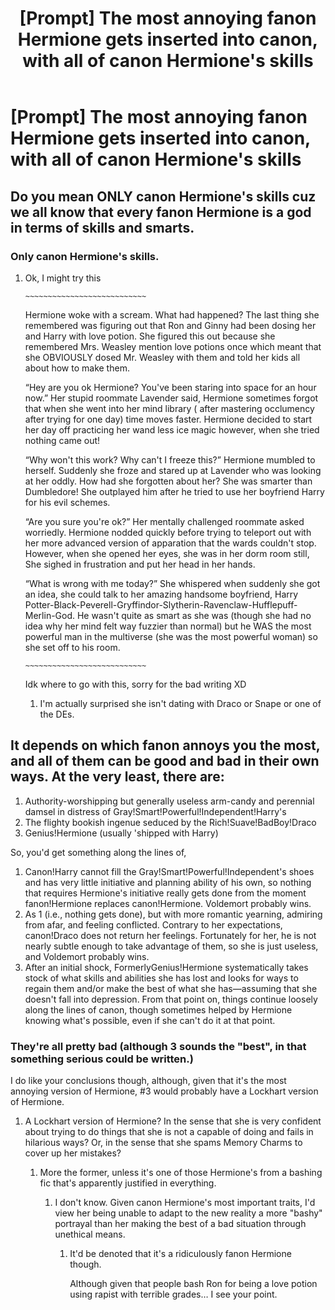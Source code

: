 #+TITLE: [Prompt] The most annoying fanon Hermione gets inserted into canon, with all of canon Hermione's skills

* [Prompt] The most annoying fanon Hermione gets inserted into canon, with all of canon Hermione's skills
:PROPERTIES:
:Author: SpongeBobmobiuspants
:Score: 22
:DateUnix: 1573756629.0
:DateShort: 2019-Nov-14
:FlairText: Prompt
:END:

** Do you mean ONLY canon Hermione's skills cuz we all know that every fanon Hermione is a god in terms of skills and smarts.
:PROPERTIES:
:Author: swagphia69
:Score: 9
:DateUnix: 1573785646.0
:DateShort: 2019-Nov-15
:END:

*** Only canon Hermione's skills.
:PROPERTIES:
:Author: SpongeBobmobiuspants
:Score: 3
:DateUnix: 1573785867.0
:DateShort: 2019-Nov-15
:END:

**** Ok, I might try this

~~~~~~~~~~~~~~~~~~~~~~~~~~~~~

Hermione woke with a scream. What had happened? The last thing she remembered was figuring out that Ron and Ginny had been dosing her and Harry with love potion. She figured this out because she remembered Mrs. Weasley mention love potions once which meant that she OBVIOUSLY dosed Mr. Weasley with them and told her kids all about how to make them.

“Hey are you ok Hermione? You've been staring into space for an hour now.” Her stupid roommate Lavender said, Hermione sometimes forgot that when she went into her mind library ( after mastering occlumency after trying for one day) time moves faster. Hermione decided to start her day off practicing her wand less ice magic however, when she tried nothing came out!

“Why won't this work? Why can't I freeze this?” Hermione mumbled to herself. Suddenly she froze and stared up at Lavender who was looking at her oddly. How had she forgotten about her? She was smarter than Dumbledore! She outplayed him after he tried to use her boyfriend Harry for his evil schemes.

“Are you sure you're ok?” Her mentally challenged roommate asked worriedly. Hermione nodded quickly before trying to teleport out with her more advanced version of apparation that the wards couldn't stop. However, when she opened her eyes, she was in her dorm room still, She sighed in frustration and put her head in her hands.

“What is wrong with me today?” She whispered when suddenly she got an idea, she could talk to her amazing handsome boyfriend, Harry Potter-Black-Peverell-Gryffindor-Slytherin-Ravenclaw-Hufflepuff-Merlin-God. He wasn't quite as smart as she was (though she had no idea why her mind felt way fuzzier than normal) but he WAS the most powerful man in the multiverse (she was the most powerful woman) so she set off to his room.

~~~~~~~~~~~~~~~~~~~~~~~~~~~~~

Idk where to go with this, sorry for the bad writing XD
:PROPERTIES:
:Author: swagphia69
:Score: 10
:DateUnix: 1573787163.0
:DateShort: 2019-Nov-15
:END:

***** I'm actually surprised she isn't dating with Draco or Snape or one of the DEs.
:PROPERTIES:
:Author: Mindovin
:Score: 1
:DateUnix: 1573843500.0
:DateShort: 2019-Nov-15
:END:


** It depends on which fanon annoys you the most, and all of them can be good and bad in their own ways. At the very least, there are:

1. Authority-worshipping but generally useless arm-candy and perennial damsel in distress of Gray!Smart!Powerful!Independent!Harry's
2. The flighty bookish ingenue seduced by the Rich!Suave!BadBoy!Draco
3. Genius!Hermione (usually 'shipped with Harry)

So, you'd get something along the lines of,

1. Canon!Harry cannot fill the Gray!Smart!Powerful!Independent's shoes and has very little initiative and planning ability of his own, so nothing that requires Hermione's initiative really gets done from the moment fanon!Hermione replaces canon!Hermione. Voldemort probably wins.
2. As 1 (i.e., nothing gets done), but with more romantic yearning, admiring from afar, and feeling conflicted. Contrary to her expectations, canon!Draco does not return her feelings. Fortunately for her, he is not nearly subtle enough to take advantage of them, so she is just useless, and Voldemort probably wins.
3. After an initial shock, FormerlyGenius!Hermione systematically takes stock of what skills and abilities she has lost and looks for ways to regain them and/or make the best of what she has---assuming that she doesn't fall into depression. From that point on, things continue loosely along the lines of canon, though sometimes helped by Hermione knowing what's possible, even if she can't do it at that point.
:PROPERTIES:
:Author: turbinicarpus
:Score: 3
:DateUnix: 1573859160.0
:DateShort: 2019-Nov-16
:END:

*** They're all pretty bad (although 3 sounds the "best", in that something serious could be written.)

I do like your conclusions though, although, given that it's the most annoying version of Hermione, #3 would probably have a Lockhart version of Hermione.
:PROPERTIES:
:Author: SpongeBobmobiuspants
:Score: 2
:DateUnix: 1573859521.0
:DateShort: 2019-Nov-16
:END:

**** A Lockhart version of Hermione? In the sense that she is very confident about trying to do things that she is not a capable of doing and fails in hilarious ways? Or, in the sense that she spams Memory Charms to cover up her mistakes?
:PROPERTIES:
:Author: turbinicarpus
:Score: 1
:DateUnix: 1573861120.0
:DateShort: 2019-Nov-16
:END:

***** More the former, unless it's one of those Hermione's from a bashing fic that's apparently justified in everything.
:PROPERTIES:
:Author: SpongeBobmobiuspants
:Score: 1
:DateUnix: 1573861297.0
:DateShort: 2019-Nov-16
:END:

****** I don't know. Given canon Hermione's most important traits, I'd view her being unable to adapt to the new reality a more "bashy" portrayal than her making the best of a bad situation through unethical means.
:PROPERTIES:
:Author: turbinicarpus
:Score: 1
:DateUnix: 1573861501.0
:DateShort: 2019-Nov-16
:END:

******* It'd be denoted that it's a ridiculously fanon Hermione though.

Although given that people bash Ron for being a love potion using rapist with terrible grades... I see your point.
:PROPERTIES:
:Author: SpongeBobmobiuspants
:Score: 1
:DateUnix: 1573862053.0
:DateShort: 2019-Nov-16
:END:
